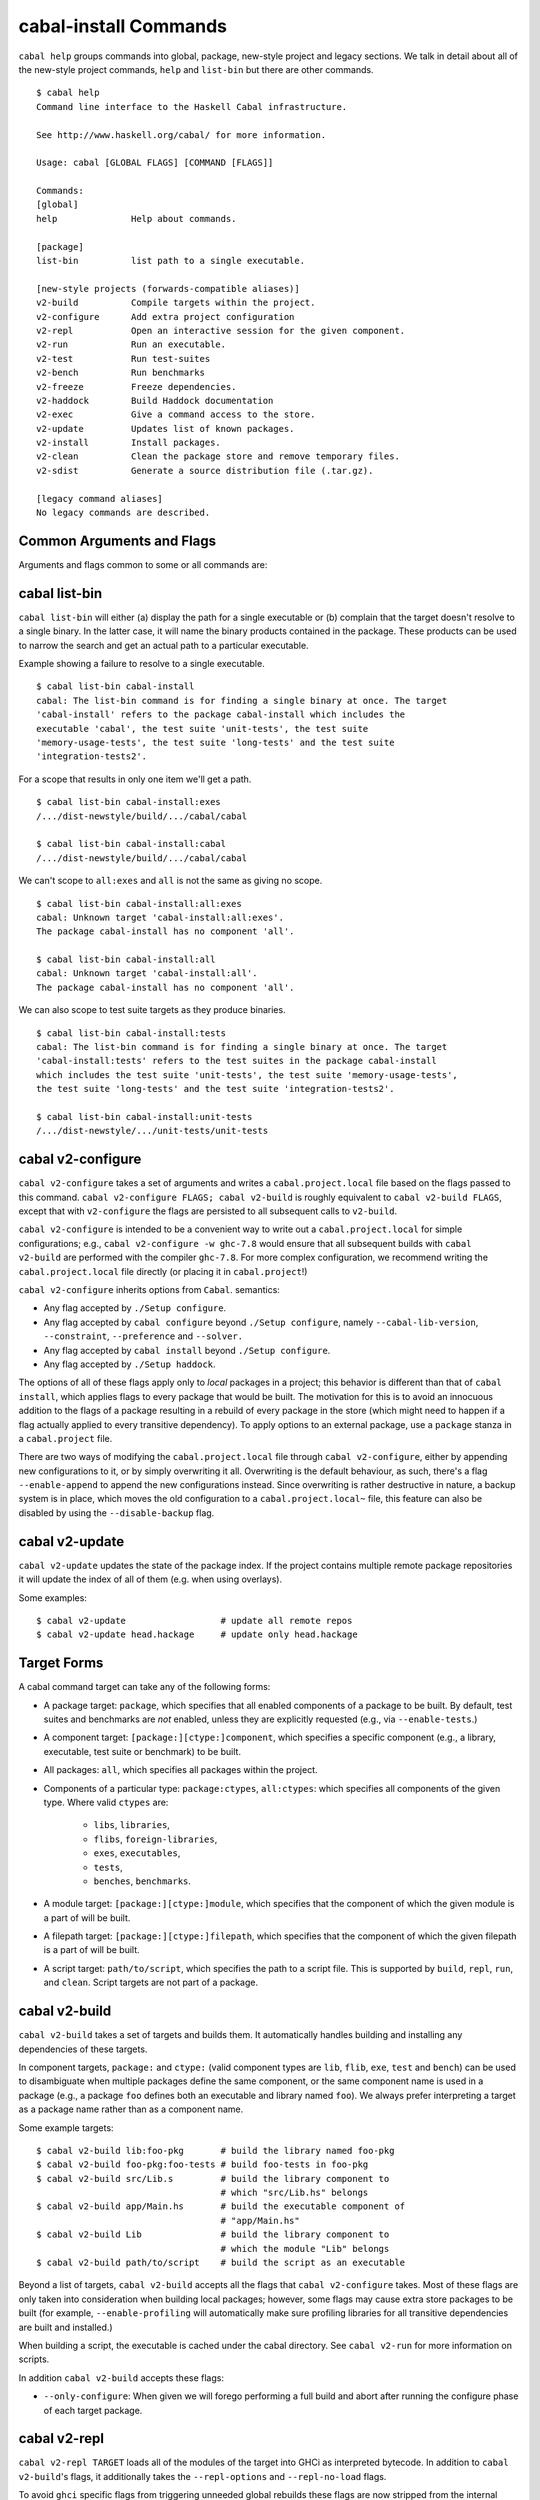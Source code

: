 cabal-install Commands
======================

``cabal help`` groups commands into global, package, new-style project and
legacy sections. We talk in detail about all of the new-style project commands,
``help`` and ``list-bin`` but there are other commands.

::

    $ cabal help
    Command line interface to the Haskell Cabal infrastructure.

    See http://www.haskell.org/cabal/ for more information.

    Usage: cabal [GLOBAL FLAGS] [COMMAND [FLAGS]]

    Commands:
    [global]
    help              Help about commands.

    [package]
    list-bin          list path to a single executable.

    [new-style projects (forwards-compatible aliases)]
    v2-build          Compile targets within the project.
    v2-configure      Add extra project configuration
    v2-repl           Open an interactive session for the given component.
    v2-run            Run an executable.
    v2-test           Run test-suites
    v2-bench          Run benchmarks
    v2-freeze         Freeze dependencies.
    v2-haddock        Build Haddock documentation
    v2-exec           Give a command access to the store.
    v2-update         Updates list of known packages.
    v2-install        Install packages.
    v2-clean          Clean the package store and remove temporary files.
    v2-sdist          Generate a source distribution file (.tar.gz).

    [legacy command aliases]
    No legacy commands are described.

Common Arguments and Flags
--------------------------

Arguments and flags common to some or all commands are:


.. option:: --default-user-config=file

    Allows a "default" ``cabal.config`` freeze file to be passed in
    manually. This file will only be used if one does not exist in the
    project directory already. Typically, this can be set from the
    global cabal ``config`` file so as to provide a default set of
    partial constraints to be used by projects, providing a way for
    users to peg themselves to stable package collections.


.. option:: --allow-newer[=pkgs], --allow-older[=pkgs]

    Selectively relax upper or lower bounds in dependencies without
    editing the package description respectively.

    The following description focuses on upper bounds and the
    :option:`--allow-newer` flag, but applies analogously to
    :option:`--allow-older` and lower bounds. :option:`--allow-newer`
    and :option:`--allow-older` can be used at the same time.

    If you want to install a package A that depends on B >= 1.0 && <
    2.0, but you have the version 2.0 of B installed, you can compile A
    against B 2.0 by using ``cabal install --allow-newer=B A``. This
    works for the whole package index: if A also depends on C that in
    turn depends on B < 2.0, C's dependency on B will be also relaxed.

    Example:

    ::

        $ cd foo
        $ cabal configure
        Resolving dependencies...
        cabal: Could not resolve dependencies:
        [...]
        $ cabal configure --allow-newer
        Resolving dependencies...
        Configuring foo...

    Additional examples:

    ::

        # Relax upper bounds in all dependencies.
        $ cabal install --allow-newer foo

        # Relax upper bounds only in dependencies on bar, baz and quux.
        $ cabal install --allow-newer=bar,baz,quux foo

        # Relax the upper bound on bar and force bar==2.1.
        $ cabal install --allow-newer=bar --constraint="bar==2.1" foo

    It's also possible to limit the scope of :option:`--allow-newer` to single
    packages with the ``--allow-newer=scope:dep`` syntax. This means
    that the dependency on ``dep`` will be relaxed only for the package
    ``scope``.

    Example:

    ::

        # Relax upper bound in foo's dependency on base; also relax upper bound in
        # every package's dependency on lens.
        $ cabal install --allow-newer=foo:base,lens

        # Relax upper bounds in foo's dependency on base and bar's dependency
        # on time; also relax the upper bound in the dependency on lens specified by
        # any package.
        $ cabal install --allow-newer=foo:base,lens --allow-newer=bar:time

    Finally, one can enable :option:`--allow-newer` permanently by setting
    ``allow-newer: True`` in the ``~/.cabal/config`` file. Enabling
    'allow-newer' selectively is also supported in the config file
    (``allow-newer: foo, bar, baz:base``).

.. option:: --preference=preference

    Specify a soft constraint on versions of a package. The solver will
    attempt to satisfy these preferences on a "best-effort" basis.

.. option:: --enable-build-info

    Generate accurate build information for build components.

    Information contains meta information, such as component type, compiler type, and
    Cabal library version used during the build, but also fine grained information,
    such as dependencies, what modules are part of the component, etc...

    On build, a file ``build-info.json`` (in the ``json`` format) will be written to
    the root of the build directory.

    .. note::
        The format and fields of the generated build information is currently
        experimental. In the future we might add or remove fields, depending
        on the needs of other tooling.

    .. code-block:: json

        {
            "cabal-lib-version": "<cabal lib version>",
            "compiler": {
                "flavour": "<compiler name>",
                "compiler-id": "<compiler id>",
                "path": "<absolute path of the compiler>"
            },
            "components": [
                {
                "type": "<component type, e.g. lib | bench | exe | flib | test>",
                "name": "<component name>",
                "unit-id": "<unitid>",
                "compiler-args": [
                    "<compiler args necessary for compilation>"
                ],
                "modules": [
                    "<modules in this component>"
                ],
                "src-files": [
                    "<source files relative to hs-src-dirs>"
                ],
                "hs-src-dirs": [
                    "<source directories of this component>"
                ],
                "src-dir": "<root directory of this component>",
                "cabal-file": "<cabal file location>"
                }
            ]
        }

    .. jsonschema:: ./json-schemas/build-info.schema.json

.. option:: --disable-build-info

    (default) Do not generate detailed build information for built components.

    Already generated `build-info.json` files will be removed since they would be stale otherwise.


cabal list-bin
--------------

``cabal list-bin`` will either (a) display the path for a single executable or (b)
complain that the target doesn't resolve to a single binary. In the latter case,
it will name the binary products contained in the package. These products can 
be used to narrow the search and get an actual path to a particular executable.

Example showing a failure to resolve to a single executable.

::

    $ cabal list-bin cabal-install
    cabal: The list-bin command is for finding a single binary at once. The target
    'cabal-install' refers to the package cabal-install which includes the
    executable 'cabal', the test suite 'unit-tests', the test suite
    'memory-usage-tests', the test suite 'long-tests' and the test suite
    'integration-tests2'.

For a scope that results in only one item we'll get a path.

::

    $ cabal list-bin cabal-install:exes
    /.../dist-newstyle/build/.../cabal/cabal

    $ cabal list-bin cabal-install:cabal
    /.../dist-newstyle/build/.../cabal/cabal

We can't scope to ``all:exes`` and ``all`` is not the same as giving no scope.

::

    $ cabal list-bin cabal-install:all:exes
    cabal: Unknown target 'cabal-install:all:exes'.
    The package cabal-install has no component 'all'.

    $ cabal list-bin cabal-install:all
    cabal: Unknown target 'cabal-install:all'.
    The package cabal-install has no component 'all'.

We can also scope to test suite targets as they produce binaries.

::

    $ cabal list-bin cabal-install:tests
    cabal: The list-bin command is for finding a single binary at once. The target
    'cabal-install:tests' refers to the test suites in the package cabal-install
    which includes the test suite 'unit-tests', the test suite 'memory-usage-tests',
    the test suite 'long-tests' and the test suite 'integration-tests2'.

    $ cabal list-bin cabal-install:unit-tests
    /.../dist-newstyle/.../unit-tests/unit-tests

cabal v2-configure
-------------------

``cabal v2-configure`` takes a set of arguments and writes a
``cabal.project.local`` file based on the flags passed to this command.
``cabal v2-configure FLAGS; cabal v2-build`` is roughly equivalent to
``cabal v2-build FLAGS``, except that with ``v2-configure`` the flags
are persisted to all subsequent calls to ``v2-build``.

``cabal v2-configure`` is intended to be a convenient way to write out
a ``cabal.project.local`` for simple configurations; e.g.,
``cabal v2-configure -w ghc-7.8`` would ensure that all subsequent
builds with ``cabal v2-build`` are performed with the compiler
``ghc-7.8``. For more complex configuration, we recommend writing the
``cabal.project.local`` file directly (or placing it in
``cabal.project``!)

``cabal v2-configure`` inherits options from ``Cabal``. semantics:

-  Any flag accepted by ``./Setup configure``.

-  Any flag accepted by ``cabal configure`` beyond
   ``./Setup configure``, namely ``--cabal-lib-version``,
   ``--constraint``, ``--preference`` and ``--solver.``

-  Any flag accepted by ``cabal install`` beyond ``./Setup configure``.

-  Any flag accepted by ``./Setup haddock``.

The options of all of these flags apply only to *local* packages in a
project; this behavior is different than that of ``cabal install``,
which applies flags to every package that would be built. The motivation
for this is to avoid an innocuous addition to the flags of a package
resulting in a rebuild of every package in the store (which might need
to happen if a flag actually applied to every transitive dependency). To
apply options to an external package, use a ``package`` stanza in a
``cabal.project`` file.

There are two ways of modifying the ``cabal.project.local`` file through
``cabal v2-configure``, either by appending new configurations to it, or
by simply overwriting it all. Overwriting is the default behaviour, as
such, there's a flag ``--enable-append`` to append the new configurations
instead. Since overwriting is rather destructive in nature, a backup system
is in place, which moves the old configuration to a ``cabal.project.local~``
file, this feature can also be disabled by using the ``--disable-backup``
flag.


cabal v2-update
----------------

``cabal v2-update`` updates the state of the package index. If the
project contains multiple remote package repositories it will update
the index of all of them (e.g. when using overlays).

Some examples:

::

    $ cabal v2-update                  # update all remote repos
    $ cabal v2-update head.hackage     # update only head.hackage

Target Forms
------------

A cabal command target can take any of the following forms:

-  A package target: ``package``, which specifies that all enabled
   components of a package to be built. By default, test suites and
   benchmarks are *not* enabled, unless they are explicitly requested
   (e.g., via ``--enable-tests``.)

-  A component target: ``[package:][ctype:]component``, which specifies
   a specific component (e.g., a library, executable, test suite or
   benchmark) to be built.

-  All packages: ``all``, which specifies all packages within the project.

-  Components of a particular type: ``package:ctypes``, ``all:ctypes``:
   which specifies all components of the given type. Where valid
   ``ctypes`` are:

     - ``libs``, ``libraries``,
     - ``flibs``, ``foreign-libraries``,
     - ``exes``, ``executables``,
     - ``tests``,
     - ``benches``, ``benchmarks``.

-  A module target: ``[package:][ctype:]module``, which specifies that the
   component of which the given module is a part of will be built.

-  A filepath target: ``[package:][ctype:]filepath``, which specifies that the
   component of which the given filepath is a part of will be built.

-  A script target: ``path/to/script``, which specifies the path to a script
   file. This is supported by ``build``, ``repl``, ``run``, and ``clean``.
   Script targets are not part of a package.

cabal v2-build
---------------

``cabal v2-build`` takes a set of targets and builds them. It
automatically handles building and installing any dependencies of these
targets.

In component targets, ``package:`` and ``ctype:`` (valid component types
are ``lib``, ``flib``, ``exe``, ``test`` and ``bench``) can be used to
disambiguate when multiple packages define the same component, or the
same component name is used in a package (e.g., a package ``foo``
defines both an executable and library named ``foo``). We always prefer
interpreting a target as a package name rather than as a component name.

Some example targets:

::

    $ cabal v2-build lib:foo-pkg       # build the library named foo-pkg
    $ cabal v2-build foo-pkg:foo-tests # build foo-tests in foo-pkg
    $ cabal v2-build src/Lib.s         # build the library component to
                                       # which "src/Lib.hs" belongs
    $ cabal v2-build app/Main.hs       # build the executable component of
                                       # "app/Main.hs"
    $ cabal v2-build Lib               # build the library component to
                                       # which the module "Lib" belongs
    $ cabal v2-build path/to/script    # build the script as an executable

Beyond a list of targets, ``cabal v2-build`` accepts all the flags that
``cabal v2-configure`` takes. Most of these flags are only taken into
consideration when building local packages; however, some flags may
cause extra store packages to be built (for example,
``--enable-profiling`` will automatically make sure profiling libraries
for all transitive dependencies are built and installed.)

When building a script, the executable is cached under the cabal directory.
See ``cabal v2-run`` for more information on scripts.

In addition ``cabal v2-build`` accepts these flags:

- ``--only-configure``: When given we will forego performing a full build and
  abort after running the configure phase of each target package.


cabal v2-repl
--------------

``cabal v2-repl TARGET`` loads all of the modules of the target into
GHCi as interpreted bytecode. In addition to ``cabal v2-build``'s flags,
it additionally takes the ``--repl-options`` and ``--repl-no-load`` flags.

To avoid ``ghci`` specific flags from triggering unneeded global rebuilds these
flags are now stripped from the internal configuration. As a result
``--ghc-options`` will no longer (reliably) work to pass flags to ``ghci`` (or
other repls). Instead, you should use the new ``--repl-options`` flag to
specify these options to the invoked repl. (This flag also works on ``cabal
repl`` and ``Setup repl`` on sufficiently new versions of Cabal.)

The ``repl-no-load`` flag disables the loading of target modules at startup.

Currently, it is not supported to pass multiple targets to ``v2-repl``
(``v2-repl`` will just successively open a separate GHCi session for
each target.)

It also provides a way to experiment with libraries without needing to download
them manually or to install them globally.

This command opens a REPL with the current default target loaded, and a version
of the ``vector`` package matching that specification exposed.

::

    $ cabal v2-repl --build-depends "vector >= 0.12 && < 0.13"

Both of these commands do the same thing as the above, but only exposes ``base``,
``vector``, and the ``vector`` package's transitive dependencies even if the user
is in a project context.

::

    $ cabal v2-repl --ignore-project --build-depends "vector >= 0.12 && < 0.13"
    $ cabal v2-repl --project='' --build-depends "vector >= 0.12 && < 0.13"

This command would add ``vector``, but not (for example) ``primitive``, because
it only includes the packages specified on the command line (and ``base``, which
cannot be excluded for technical reasons).

::

    $ cabal v2-repl --build-depends vector --no-transitive-deps

``v2-repl`` can open scripts by passing the path to the script as the target.

::

    $ cabal v2-repl path/to/script

The configuration information for the script is cached under the cabal directory
and can be pre-built with ``cabal v2-build path/to/script``.
See ``cabal v2-run`` for more information on scripts.

cabal v2-run
-------------

``cabal v2-run [TARGET [ARGS]]`` runs the executable specified by the
target, which can be a component, a package or can be left blank, as
long as it can uniquely identify an executable within the project.
Tests and benchmarks are also treated as executables.

See `the v2-build section <#cabal-v2-build>`__ for the target syntax.

When ``TARGET`` is one of the following:

- A component target: execute the specified executable, benchmark or test suite

- A package target:
   1. If the package has exactly one executable component, it will be selected.
   2. If the package has multiple executable components, an error is raised.
   3. If the package has exactly one test or benchmark component, it will be selected.
   4. Otherwise an issue is raised

- Empty target: Same as package target, implicitly using the package from the current
  working directory.

Except in the case of the empty target, the strings after it will be
passed to the executable as arguments.

If one of the arguments starts with ``-`` it will be interpreted as
a cabal flag, so if you need to pass flags to the executable you
have to separate them with ``--``.

::

    $ cabal v2-run target -- -a -bcd --argument

``v2-run`` also supports running script files that use a certain format. With
a script that looks like:

::

    #!/usr/bin/env cabal
    {- cabal:
    build-depends: base ^>= 4.11
                , shelly ^>= 1.8.1
    -}

    main :: IO ()
    main = do
        ...

It can either be executed like any other script, using ``cabal`` as an
interpreter, or through this command:

::

    $ cabal v2-run path/to/script
    $ cabal v2-run path/to/script -- --arg1 # args are passed like this

The executable is cached under the cabal directory, and can be pre-built with
``cabal v2-build path/to/script`` and the cache can be removed with
``cabal v2-clean path/to/script``.

A note on targets: Whenever a command takes a script target and it matches the
name of another target, the other target is preferred. To load the script
instead pass it as an explicit path: ./script

cabal v2-freeze
----------------

``cabal v2-freeze`` writes out a **freeze file** which records all of
the versions and flags that are picked by the solver under the
current index and flags.  Default name of this file is
``cabal.project.freeze`` but in combination with a
``--project-file=my.project`` flag (see :ref:`project-file
<cmdoption-project-file>`)
the name will be ``my.project.freeze``.
A freeze file has the same syntax as ``cabal.project`` and looks
something like this:

.. highlight:: cabal

::

    constraints: HTTP ==4000.3.3,
                 HTTP +warp-tests -warn-as-error -network23 +network-uri -mtl1 -conduit10,
                 QuickCheck ==2.9.1,
                 QuickCheck +templatehaskell,
                 -- etc...


For end-user executables, it is recommended that you distribute the
``cabal.project.freeze`` file in your source repository so that all
users see a consistent set of dependencies. For libraries, this is not
recommended: users often need to build against different versions of
libraries than what you developed against.

cabal v2-bench
---------------

``cabal v2-bench [TARGETS] [OPTIONS]`` runs the specified benchmarks
(all the benchmarks in the current package by default), first ensuring
they are up to date.

cabal v2-test
--------------

``cabal v2-test [TARGETS] [OPTIONS]`` runs the specified test suites
(all the test suites in the current package by default), first ensuring
they are up to date.

cabal v2-haddock
-----------------

``cabal v2-haddock [FLAGS] [TARGET]`` builds Haddock documentation for
the specified packages within the project.

If a target is not a library :cfg-field:`haddock-benchmarks`,
:cfg-field:`haddock-executables`, :cfg-field:`haddock-internal`,
:cfg-field:`haddock-tests` will be implied as necessary.

cabal v2-exec
---------------

``cabal v2-exec [FLAGS] [--] COMMAND [--] [ARGS]`` runs the specified command
using the project's environment. That is, passing the right flags to compiler
invocations and bringing the project's executables into scope.

cabal v2-install
-----------------

``cabal v2-install [FLAGS] [TARGETS]`` builds the specified target packages and
symlinks/copies their executables in ``installdir`` (usually ``~/.cabal/bin``).

.. warning::

  If not every package has an executable to install, use ``all:exes`` rather
  than ``all`` as the target. To overwrite an installation, use
  ``--overwrite-policy=always`` as the default policy is ``never``.

For example this command will build the latest ``cabal-install`` and symlink
its ``cabal`` executable:

::

    $ cabal v2-install cabal-install

In addition, it's possible to use ``cabal v2-install`` to install components
of a local project. For example, with an up-to-date Git clone of the Cabal
repository, this command will build cabal-install HEAD and symlink the
``cabal`` executable:

::

    $ cabal v2-install exe:cabal

Where symlinking is not possible (eg. on some Windows versions) the ``copy``
method is used by default. You can specify the install method
by using ``--install-method`` flag:

::

    $ cabal v2-install exe:cabal --install-method=copy --installdir=$HOME/bin

Note that copied executables are not self-contained, since they might use
data-files from the store.

.. _adding-libraries:

Adding libraries to GHC package environments
^^^^^^^^^^^^^^^^^^^^^^^^^^^^^^^^^^^^^^^^^^^^

It is also possible to "install" libraries using the ``--lib`` flag. For
example, this command will build the latest Cabal library and install it:

::

    $ cabal v2-install --lib Cabal

This works by managing GHC package environment files. By default, it is writing
to the global environment in ``~/.ghc/$ARCH-$OS-$GHCVER/environments/default``.
``v2-install`` provides the ``--package-env`` flag to control which of these
environments is modified.

This command will modify the environment file in the current directory:

::

    $ cabal v2-install --lib Cabal --package-env .

This command will modify the environment file in the ``~/foo`` directory:

::

    $ cabal v2-install --lib Cabal --package-env foo/

Do note that the results of the previous two commands will be overwritten by
the use of other v2-style commands, so it is not recommended to use them inside
a project directory.

This command will modify the environment in the ``local.env`` file in the
current directory:

::

    $ cabal v2-install --lib Cabal --package-env local.env

This command will modify the ``myenv`` named global environment:

::

    $ cabal v2-install --lib Cabal --package-env myenv

If you wish to create a named environment file in the current directory where
the name does not contain an extension, you must reference it as ``./myenv``.

You can learn more about how to use these environments in `this section of the
GHC manual <https://downloads.haskell.org/~ghc/latest/docs/html/users_guide/packages.html#package-environments>`_.

cabal v2-clean
---------------

``cabal v2-clean [FLAGS]`` cleans up the temporary files and build artifacts
stored in the ``dist-newstyle`` folder.

By default, it removes the entire folder, but it can also spare the configuration
and caches if the ``--save-config`` option is given, in which case it only removes
the build artefacts (``.hi``, ``.o`` along with any other temporary files generated
by the compiler, along with the build output).

``cabal v2-clean [FLAGS] path/to/script`` cleans up the temporary files and build
artifacts for the script, which are stored under the .cabal/script-builds directory.

In addition when clean is invoked it will remove all script build artifacts for
which the corresponding script no longer exists.

cabal v2-sdist
---------------

``cabal v2-sdist [FLAGS] [TARGETS]`` takes the crucial files needed to build ``TARGETS``
and puts them into an archive format ready for upload to Hackage. These archives are stable
and two archives of the same format built from the same source will hash to the same value.

``cabal v2-sdist`` takes the following flags:

- ``-l``, ``--list-only``: Rather than creating an archive, lists files that would be included.
  Output is to ``stdout`` by default. The file paths are relative to the project's root
  directory.

- ``-o``, ``--output-directory``: Sets the output dir, if a non-default one is desired. The default is
  ``dist-newstyle/sdist/``. ``--output-directory -`` will send output to ``stdout``
  unless multiple archives are being created.

- ``--null-sep``: Only used with ``--list-only``. Separates filenames with a NUL
  byte instead of newlines.

``v2-sdist`` is inherently incompatible with sdist hooks (which were removed in `Cabal-3.0`),
not due to implementation but due to fundamental core invariants
(same source code should result in the same tarball, byte for byte)
that must be satisfied for it to function correctly in the larger v2-build ecosystem.
``autogen-modules`` is able to replace uses of the hooks to add generated modules, along with
the custom publishing of Haddock documentation to Hackage.
